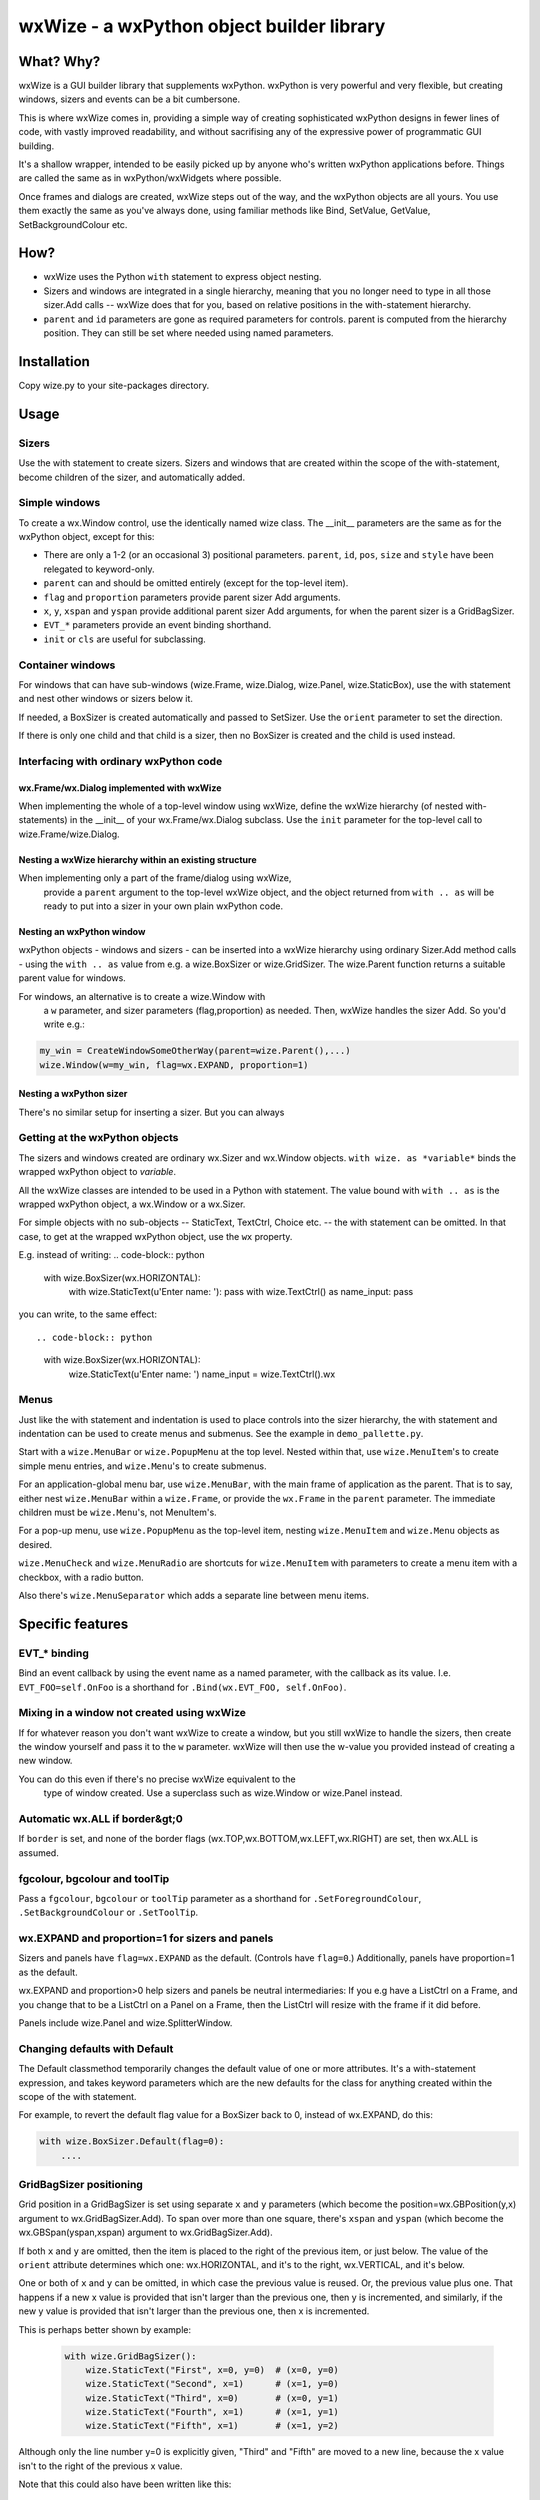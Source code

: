 wxWize - a wxPython object builder library
==========================================

What? Why?
+++++++++++

wxWize is a GUI builder library that supplements wxPython.
wxPython is very powerful and very flexible, but creating windows,
sizers and events can be a bit cumbersone.

This is where wxWize comes in, providing a simple way of creating
sophisticated wxPython designs in fewer lines of code, with vastly
improved readability, and without sacrifising any of the expressive
power of programmatic GUI building.

It's a shallow wrapper, intended to be easily picked up by anyone
who's written wxPython applications before. Things are called the same
as in wxPython/wxWidgets where possible.

Once frames and dialogs are created, wxWize steps out of the way, and
the wxPython objects are all yours. You use them exactly the same as
you've always done, using familiar methods like Bind, SetValue,
GetValue, SetBackgroundColour etc.


How?
++++

* wxWize uses the Python ``with`` statement to express object nesting.
* Sizers and windows are integrated in a single hierarchy, meaning that
  you no longer need to type in all those sizer.Add calls -- wxWize
  does that for you, based on relative positions in the
  with-statement hierarchy.
* ``parent`` and ``id`` parameters are gone as required parameters for
  controls. parent is computed from the hierarchy position. They can
  still be set where needed using named parameters.


Installation
++++++++++++

Copy wize.py to your site-packages directory.



Usage
+++++

Sizers
------

Use the with statement to create sizers.  Sizers and windows that are
created within the scope of the with-statement, become children of the
sizer, and automatically added.


Simple windows
--------------


To create a wx.Window control, use the identically named wize class.
The \_\_init\_\_ parameters are the same as for the wxPython object, except for this:

* There are only a 1-2 (or an occasional 3) positional
  parameters. ``parent``, ``id``, ``pos``, ``size``
  and ``style`` have been relegated to keyword-only.
* ``parent`` can and should be
  omitted entirely (except for the top-level item).
* ``flag`` and ``proportion`` parameters
  provide parent sizer Add arguments.
* ``x``, ``y``, ``xspan``
  and ``yspan`` provide additional parent sizer Add
  arguments, for when the parent sizer is a GridBagSizer.
* ``EVT_*`` parameters provide an event binding
  shorthand.
* ``init`` or ``cls`` are useful for subclassing.


Container windows
-----------------

For windows that can have sub-windows (wize.Frame, wize.Dialog, wize.Panel,
wize.StaticBox), use the with statement and nest other windows or sizers
below it.

If needed, a BoxSizer is created automatically and passed to
SetSizer. Use  the ``orient`` parameter
to set the direction.

If there is only one child and that child is a sizer, then
no BoxSizer is created and the child is used instead.


Interfacing with ordinary wxPython code
---------------------------------------

wx.Frame/wx.Dialog implemented with wxWize
..........................................

When implementing the whole of a top-level window using wxWize,
define the wxWize hierarchy (of nested with-statements) in the
\_\_init\_\_ of your wx.Frame/wx.Dialog subclass. Use
the ``init`` parameter for the top-level call to
wize.Frame/wize.Dialog.


Nesting a wxWize hierarchy within an existing structure
..............................................................

When implementing only a part of the frame/dialog using wxWize,
  provide a ``parent`` argument to the top-level wxWize
  object, and the object returned from ``with .. as``
  will be ready to put into a sizer in your own plain wxPython code.

Nesting an wxPython window
..........................

wxPython objects - windows and sizers - can be inserted into a
wxWize hierarchy using ordinary Sizer.Add method calls - using the
``with .. as`` value from e.g. a wize.BoxSizer or wize.GridSizer.
The wize.Parent function returns a suitable parent value for
windows.


For windows, an alternative is to create a wize.Window with
  a ``w`` parameter, and sizer parameters (flag,proportion)
  as needed. Then, wxWize handles the sizer Add.  So you'd write e.g.:

.. code-block:: python

    my_win = CreateWindowSomeOtherWay(parent=wize.Parent(),...)
    wize.Window(w=my_win, flag=wx.EXPAND, proportion=1)


Nesting a wxPython sizer
........................

There's no similar setup for inserting a sizer. But you can always 


Getting at the wxPython objects
-------------------------------

The sizers and windows created are ordinary wx.Sizer and wx.Window
objects. ``with wize. as *variable*`` binds the
wrapped  wxPython object to *variable*.

All the wxWize classes are intended to be used in a Python with
statement.   The value bound with ``with .. as`` is the
wrapped wxPython object, a wx.Window or a wx.Sizer.

For simple objects with no sub-objects -- StaticText, TextCtrl,
Choice etc. -- the with statement can be omitted. In that case, to get
at the wrapped wxPython object, use the ``wx`` property.

E.g. instead of writing:
.. code-block:: python

    with wize.BoxSizer(wx.HORIZONTAL):
        with wize.StaticText(u'Enter name: '): pass
        with wize.TextCtrl() as name_input: pass

you can write, to the same effect::

.. code-block:: python

    with wize.BoxSizer(wx.HORIZONTAL):
        wize.StaticText(u'Enter name: ')
        name_input = wize.TextCtrl().wx


Menus
-----

Just like the with statement and indentation is used to place controls into the sizer
hierarchy, the with statement and indentation can be used to create
menus and submenus. See the example in ``demo_pallette.py``.

Start with a ``wize.MenuBar`` or ``wize.PopupMenu`` at the top level. Nested within
that, use ``wize.MenuItem``'s to create simple menu entries, and ``wize.Menu``'s to
create submenus.

For an application-global menu bar, use ``wize.MenuBar``, with the main
frame of application as the parent. That is to say, either nest
``wize.MenuBar`` within a ``wize.Frame``, or provide the ``wx.Frame`` in the
``parent`` parameter. The immediate children must be ``wize.Menu``'s, not
MenuItem's.

For a pop-up menu, use ``wize.PopupMenu`` as the top-level item, nesting
``wize.MenuItem`` and ``wize.Menu`` objects as desired.

``wize.MenuCheck`` and ``wize.MenuRadio`` are shortcuts for
``wize.MenuItem`` with parameters to create a menu item with a checkbox,
with a radio button.

Also there's ``wize.MenuSeparator`` which adds a separate line between
menu items.

Specific features
+++++++++++++++++

EVT\_\* binding
---------------

Bind an event callback by using the event name as a named parameter,
with the callback as its value. I.e. ``EVT_FOO=self.OnFoo``
is a shorthand for ``.Bind(wx.EVT_FOO, self.OnFoo)``.


Mixing in a window not created using wxWize
-------------------------------------------

If for whatever reason you don't want wxWize to create a window, but
you still wxWize to handle the sizers, then create the window yourself
and pass it to the ``w`` parameter. wxWize will then use the
w-value you provided instead of creating a new window.


You can do this even if there's no precise wxWize equivalent to the
  type of window created. Use a superclass such as wize.Window or wize.Panel
  instead.

Automatic wx.ALL if border&gt;0
-------------------------------

If ``border`` is set, and none of the border flags
(wx.TOP,wx.BOTTOM,wx.LEFT,wx.RIGHT) are set, then wx.ALL is assumed.


fgcolour, bgcolour and toolTip
------------------------------

Pass a ``fgcolour``, ``bgcolour`` or ``toolTip`` parameter as a shorthand
for  ``.SetForegroundColour``, ``.SetBackgroundColour`` or ``.SetToolTip``.


wx.EXPAND and proportion=1 for sizers and panels
------------------------------------------------

Sizers and panels have ``flag=wx.EXPAND`` as the default. (Controls have ``flag=0``.)
Additionally, panels have proportion=1 as the default.

wx.EXPAND and proportion>0 help sizers and panels be neutral
intermediaries: If you e.g have a ListCtrl on a Frame, and you change
that to be a ListCtrl on a Panel on a Frame, then the ListCtrl will
resize with the frame if it did before.

Panels include wize.Panel and wize.SplitterWindow. 

Changing defaults with Default
------------------------------

The Default classmethod temporarily changes the default value of one or
more attributes. It's a with-statement expression, and takes keyword
parameters which are the new defaults for the class for anything
created within the scope of the with statement.

For example, to revert the default flag value for a BoxSizer back to 0,
instead of wx.EXPAND, do this:


.. code-block:: python

    with wize.BoxSizer.Default(flag=0):
        ....


GridBagSizer positioning
------------------------

Grid position in a GridBagSizer is set using
separate ``x`` and ``y`` parameters (which become
the position=wx.GBPosition(y,x) argument to wx.GridBagSizer.Add). To span over
more than one square, there's ``xspan``
and ``yspan`` (which become the wx.GBSpan(yspan,xspan)
argument to wx.GridBagSizer.Add).


If both ``x`` and  ``y`` are omitted, then the
item is placed to the right of the previous item, or just below. The
value of the ``orient`` attribute determines which one:
wx.HORIZONTAL, and it's to the right, wx.VERTICAL, and it's below.


One or both of ``x`` and ``y`` can be
omitted, in which case the previous value is reused. Or, the
previous value plus one.  That happens if a new x value is provided
that isn't larger than the previous one, then y is incremented, and
similarly, if the new y value is provided that isn't larger than the
previous one, then x is incremented.

This is perhaps better shown by example:

  .. code-block:: python

    with wize.GridBagSizer():
        wize.StaticText("First", x=0, y=0)  # (x=0, y=0)
        wize.StaticText("Second", x=1)      # (x=1, y=0)
        wize.StaticText("Third", x=0)       # (x=0, y=1)
        wize.StaticText("Fourth", x=1)      # (x=1, y=1)
        wize.StaticText("Fifth", x=1)       # (x=1, y=2)

Although only the line number y=0 is explicitly given, "Third" and
"Fifth" are moved to a new line, because the x value isn't to the
right of the previous x value.

Note that this could also have been written like this:

  .. code-block:: python

    with wize.GridBagSizer(wx.HORIZONTAL):
        wize.StaticText("First")              # (x=0, y=0) is the default
        wize.StaticText("Second")             # (x=1, y=0)
        wize.StaticText("Third", x=0)         # (x=0, y=1)
        wize.StaticText("Fourth")             # (x=1, y=1)
        wize.StaticText("Fifth", x=1)         # (x=1, y=2)


StaticBox
---------

The wize.StaticBox control combines wx.StaticBox and wx.StaticBoxSizer
into one.


StaticLine
----------

The default sizer flag is wx.EXPAND.  A new parameter, 'thickness',
sets the size to (-1,self.thickness) if the style is wx.LI_HORIZONTAL,
or (self.thickness,-1) if wx.LI_VERTICAL. In combination, that means
that e.g. within a BoxSizer(wx.VERTICAL)

.. code-block:: python

    wize.StaticLine(3, wx.LI_HORIZONTAL)

or, since wx.LI_HORIZONTAL is already the default, shortened to:

.. code-block:: python

    wize.StaticLine(3)

puts a 3 pixels high line horisontal line across the full width.


SplitterWindow
--------------

``SplitterWindow(wx.HORIZONTAL)`` puts the two nested windows side by side
with a resizing sash between. ``SplitterWindow(wx.VERTICAL)`` puts the two
nested windows on top of one another. (Don't call ``SplitVertically`` or
``SplitHorizontally``, it's automatic.)

The default of sashGravity=0.5 makes the subwindows equal sized, and
the default of minimumPaneSize=1 ensures that the second subwindow
doesn't disappear unexpectedly. (Use minimumPaneSize=0 to restore the
wxWidgets default behaviour that a double
click on the sash hides the second window.)

Subclassing
-----------

When defining a new subclass of a wxPython class, the new subclass
does not have an implementation in wxWize. The obvious fix is to
create a such a class, a wize.Control subclass to wrap your
wx.Control subclass.

That's not at all hard to do.  If you look in wize.py, you can see how
it's done for the standard controls and do something similar.

But there are other options: For wx.Frame and wx.Dialog subclasses,
define the wxWize object hierarchy by using nested with's in
\_\_init\_\_. For the root of the with-hierarchy, use a wize.Frame or wize.Dialog
with init=self.

Finally there's ``cls``, which is an option, if the
subclass \_\_init\_\_ parameter list is identical to the parent
\_\_init\_\_.

Subclassing with ``init``
-------------------------

The ``init`` parameter provides a way to use wxWize from
within the \_\_init\_\_ of a wxPython window subclass. It goes like this:


Instead of calling parent \_\_init\_\_ from within the subclass
\_\_init\_\_, create a wxWize object using ``init=self``
instead. Now wxWize will call the parent \_\_init\_\_ with the same
parameters it would otherwise have used to create a new object.

Subclassing with ``cls``
------------------------

If the subclass \_\_init\_\_ takes the same parameters as the parent
class, then you can use an existing wxWize-class
with ``cls=MyNewSubclass``. The ``cls`` parameter
tells wxWize to create the window using this class instead of the normal wxPython class.



Isolating with ``Isolate``
--------------------------

wxWize uses global state to track the current wxWize
parent. ``with Isolate():`` temporarily sets the wxWize
parent to None, so that objects created in the context do not become linked into the
current hierarchy, but stand on their own.


List of classes
+++++++++++++++

=======================	=========================================
Class name		Positional parameters 
=======================	=========================================  
BoxSizer		orient
Button			label
CheckBox		label
Choice			choices
ComboBox		value, choices
CommandLinkButton	mainLabel, note
Control			w
DatePickerCtrl		dt
Dialog			title
FileBrowseButton	
FlexGridSizer		rows
Frame			title
GradientButton		label, bitmap
Grid			
GridBagSizer		
Isolate
ListBox			choices
ListCtrl		
MaskedNumCtrl		value
MaskedTextCtrl		value
Menu			label
MenuBar			parent
MenuCheck		text, callback
MenuItem		text, callback
MenuRadio		text, callback
MenuSeparator		text, callback
Notebook		
Page			text
Panel			proportion
PopupMenu		parent
PropertyGrid		
RadioButton		label
ScrolledPanel		
ScrolledWindow	
Shell			
Spacer			size
SpinCtrl		min, max, initial
SplitterWindow		orient, minimumPaneSize
StaticBox		label, orient
StaticLine		thickness, style
StaticText		label
StdDialogButtonSizer	
TextCtrl		value
TopLevelWindow		title
Window			w
=======================	=========================================


Parameters not in the wxWidgets docs
++++++++++++++++++++++++++++++++++++

The wxPython/wxWidgets documentation for creating objects can be
used with wxWize as well, since all the documented \_\_init\_\_
parameters are available.

Here's an overview of the additional parameters that are specific to wxWize:


=======================	=================================================================================
Parameter name		Description
=======================	================================================================================= 
w			Pre-created wxPython object. 
cls			Subclass of the wrapped wxPython class to use. 
init			init=self if using wxWize to initialise the parent class in \_\_init\_\_ 
proportion		Sizer Add parameter. 
flag			Sizer Add parameter.
border			Sizer Add parameter.
orient			Panels and top-level windows can also take this BoxSizer parameter.
fgcolour		Triggers a SetForegroundColour method call.
fgcolour		Triggers a SetBackgroundColour method call.
toolTip			Triggers a SetToolTipString method call.
x			GridBagSizer column number.
y			GridBagSizer row number.
xspan			GridBagSizer column span.
yspan			GridBagSizer row span.
orient			Layout of children, wx.VERTICAL or wx.HORIZONTAL
callback		EVT_MENU action for MenuItem's
thickness		StaticLine line width.
InterpClass_args	\*args for Shell to pass to InterpClass 
InterpClass_kwargs	\*\*kwargs for Shell to pass to InterpClass 
sashGravity		SplitterWindow.SetSashGravity parameter
minimumPaneSize		SplitterWindow.SetMinimumPaneSize parameter
EVT\_\*			Set an event callback.
=======================	=================================================================================


